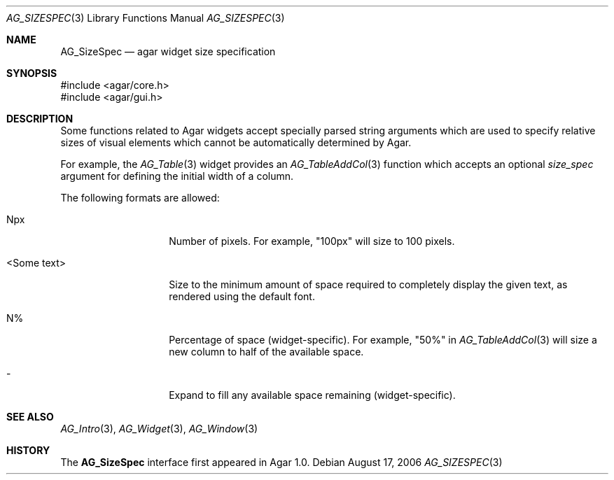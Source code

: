 .\" Copyright (c) 2006-2018 Julien Nadeau Carriere <vedge@csoft.net>
.\" All rights reserved.
.\"
.\" Redistribution and use in source and binary forms, with or without
.\" modification, are permitted provided that the following conditions
.\" are met:
.\" 1. Redistributions of source code must retain the above copyright
.\"    notice, this list of conditions and the following disclaimer.
.\" 2. Redistributions in binary form must reproduce the above copyright
.\"    notice, this list of conditions and the following disclaimer in the
.\"    documentation and/or other materials provided with the distribution.
.\" 
.\" THIS SOFTWARE IS PROVIDED BY THE AUTHOR ``AS IS'' AND ANY EXPRESS OR
.\" IMPLIED WARRANTIES, INCLUDING, BUT NOT LIMITED TO, THE IMPLIED
.\" WARRANTIES OF MERCHANTABILITY AND FITNESS FOR A PARTICULAR PURPOSE
.\" ARE DISCLAIMED. IN NO EVENT SHALL THE AUTHOR BE LIABLE FOR ANY DIRECT,
.\" INDIRECT, INCIDENTAL, SPECIAL, EXEMPLARY, OR CONSEQUENTIAL DAMAGES
.\" (INCLUDING BUT NOT LIMITED TO, PROCUREMENT OF SUBSTITUTE GOODS OR
.\" SERVICES; LOSS OF USE, DATA, OR PROFITS; OR BUSINESS INTERRUPTION)
.\" HOWEVER CAUSED AND ON ANY THEORY OF LIABILITY, WHETHER IN CONTRACT,
.\" STRICT LIABILITY, OR TORT (INCLUDING NEGLIGENCE OR OTHERWISE) ARISING
.\" IN ANY WAY OUT OF THE USE OF THIS SOFTWARE EVEN IF ADVISED OF THE
.\" POSSIBILITY OF SUCH DAMAGE.
.\"
.Dd August 17, 2006
.Dt AG_SIZESPEC 3
.Os
.ds vT Agar API Reference
.ds oS Agar 1.0
.Sh NAME
.Nm AG_SizeSpec
.Nd agar widget size specification
.Sh SYNOPSIS
.Bd -literal
#include <agar/core.h>
#include <agar/gui.h>
.Ed
.Sh DESCRIPTION
Some functions related to Agar widgets accept specially parsed string
arguments which are used to specify relative sizes of visual elements
which cannot be automatically determined by Agar.
.Pp
For example, the
.Xr AG_Table 3
widget provides an
.Xr AG_TableAddCol 3
function which accepts an optional
.Fa size_spec
argument for defining the initial width of a column.
.Pp
The following formats are allowed:
.Bl -tag -width "<Some text> "
.It Npx
Number of pixels.
For example, "100px" will size to 100 pixels.
.It <Some text>
Size to the minimum amount of space required to completely display the
given text, as rendered using the default font.
.It N%
Percentage of space (widget-specific).
For example, "50%" in
.Xr AG_TableAddCol 3
will size a new column to half of the available space.
.It -
Expand to fill any available space remaining (widget-specific).
.El
.Sh SEE ALSO
.Xr AG_Intro 3 ,
.Xr AG_Widget 3 ,
.Xr AG_Window 3
.Sh HISTORY
The
.Nm
interface first appeared in Agar 1.0.
